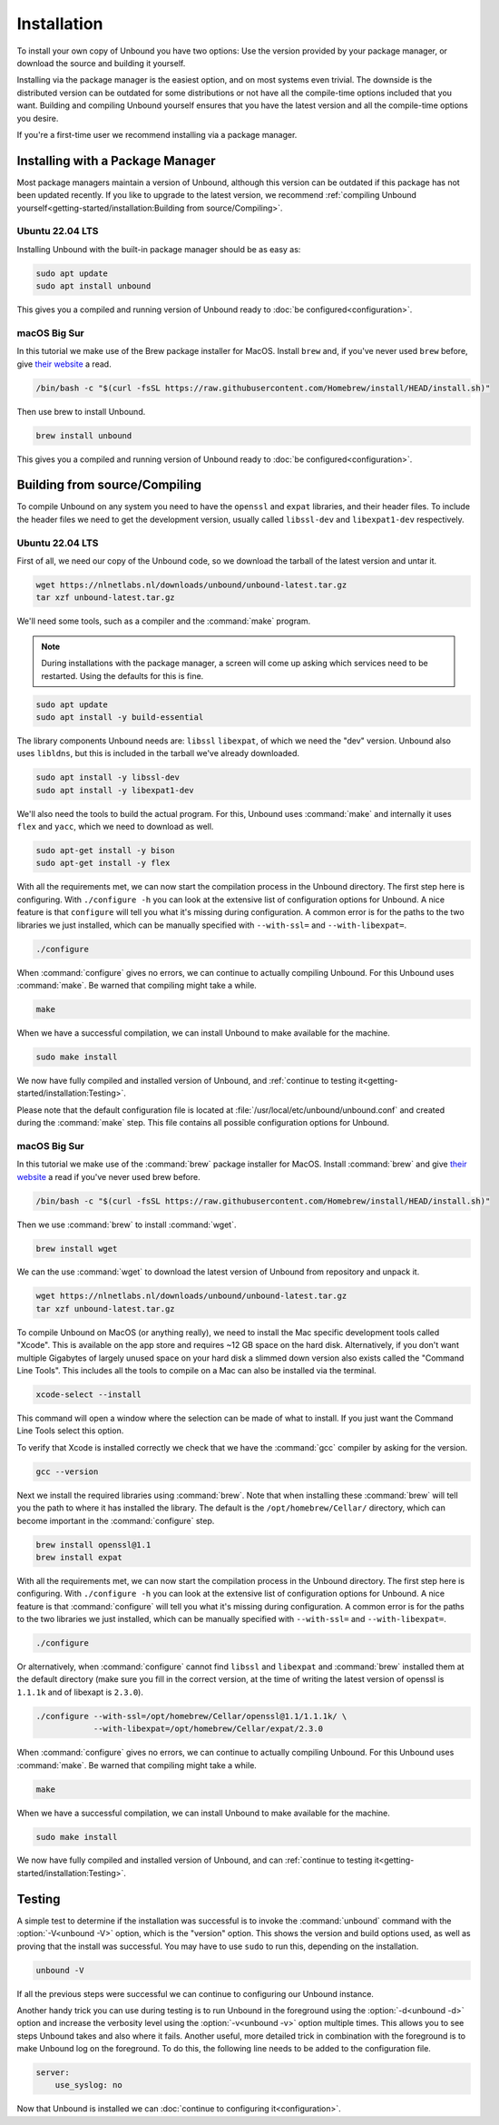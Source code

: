 Installation
============

To install your own copy of Unbound you have two options: Use the version
provided by your package manager, or download the source and building it
yourself.

Installing via the package manager is the easiest option, and on most systems
even trivial. The downside is the distributed version can be outdated for some
distributions or not have all the compile-time options included that you want.
Building and compiling Unbound yourself ensures that you have the latest version
and all the compile-time options you desire.

If you're a first-time user we recommend installing via a package manager.

Installing with a Package Manager
---------------------------------

Most package managers maintain a version of Unbound, although this version can
be outdated if this package has not been updated recently. If you like to
upgrade to the latest version, we recommend :ref:`compiling Unbound
yourself<getting-started/installation:Building from source/Compiling>`.

Ubuntu 22.04 LTS
^^^^^^^^^^^^^^^^

Installing Unbound with the built-in package manager should be as easy as:

.. code-block:: bash

    sudo apt update
    sudo apt install unbound

This gives you a compiled and running version of Unbound ready to :doc:`be
configured<configuration>`.

macOS Big Sur
^^^^^^^^^^^^^

In this tutorial we make use of the Brew package installer for MacOS. Install
``brew`` and, if you've never used ``brew`` before, give `their website
<https://brew.sh/>`_ a read.

.. code-block:: bash

    /bin/bash -c "$(curl -fsSL https://raw.githubusercontent.com/Homebrew/install/HEAD/install.sh)"

Then use brew to install Unbound.

.. code-block:: bash

    brew install unbound

This gives you a compiled and running version of Unbound ready to :doc:`be
configured<configuration>`.

Building from source/Compiling
------------------------------

To compile Unbound on any system you need to have the ``openssl`` and ``expat``
libraries, and their header files. To include the header files we need to get
the development version, usually called ``libssl-dev`` and ``libexpat1-dev``
respectively.

Ubuntu 22.04 LTS
^^^^^^^^^^^^^^^^

First of all, we need our copy of the Unbound code, so we download the tarball
of the latest version and untar it.

.. code-block:: bash

    wget https://nlnetlabs.nl/downloads/unbound/unbound-latest.tar.gz
    tar xzf unbound-latest.tar.gz


We'll need some tools, such as a compiler and the :command:`make` program.

.. note::
    During installations with the package manager, a screen will come up asking
    which services need to be restarted. Using the defaults for this is fine.

.. code-block:: bash

    sudo apt update
    sudo apt install -y build-essential

The library components Unbound needs are: ``libssl`` ``libexpat``, of which we
need the "dev" version. Unbound also uses ``libldns``, but this is included in
the tarball we've already downloaded.

.. code-block:: bash

    sudo apt install -y libssl-dev
    sudo apt install -y libexpat1-dev

We'll also need the tools to build the actual program. For this, Unbound uses
:command:`make` and internally it uses ``flex`` and ``yacc``, which we need to
download as well.

.. code-block:: bash

    sudo apt-get install -y bison
    sudo apt-get install -y flex

With all the requirements met, we can now start the compilation process in the
Unbound directory. The first step here is configuring. With ``./configure
-h`` you can look at the extensive list of configuration options for Unbound.
A nice feature is that ``configure`` will tell you what it's missing during
configuration.
A common error is for the paths to the two libraries we just installed, which
can be manually specified with ``--with-ssl=`` and ``--with-libexpat=``.

.. code-block:: bash

    ./configure

When :command:`configure` gives no errors, we can continue to actually compiling
Unbound. For this Unbound uses :command:`make`. Be warned that compiling might
take a while.

.. code-block:: bash

    make

When we have a successful compilation, we can install Unbound to make available
for the machine.

.. code-block:: bash

    sudo make install

We now have fully compiled and installed version of Unbound, and :ref:`continue
to testing it<getting-started/installation:Testing>`.

Please note that the default configuration file is located at
:file:`/usr/local/etc/unbound/unbound.conf` and created during the
:command:`make` step. This file contains all possible configuration options for
Unbound.

macOS Big Sur
^^^^^^^^^^^^^

In this tutorial we make use of the :command:`brew` package installer for MacOS.
Install :command:`brew` and give `their website <https://brew.sh/>`_ a read if
you've never used brew before.

.. code-block:: bash

    /bin/bash -c "$(curl -fsSL https://raw.githubusercontent.com/Homebrew/install/HEAD/install.sh)"


Then we use :command:`brew` to install :command:`wget`.

.. code-block:: bash

    brew install wget


We can the use :command:`wget` to download the latest version of Unbound from
repository and unpack it.

.. code-block:: bash

    wget https://nlnetlabs.nl/downloads/unbound/unbound-latest.tar.gz
    tar xzf unbound-latest.tar.gz

To compile Unbound on MacOS (or anything really), we need to install the Mac
specific development tools called "Xcode". This is available on the app store
and requires ~12 GB space on the hard disk. Alternatively, if you don't want
multiple Gigabytes of largely unused space on your hard disk a slimmed down
version also exists called the "Command Line Tools". This includes all the tools
to compile on a Mac can also be installed via the terminal.

.. code-block:: bash

    xcode-select --install

This command will open a window where the selection can be made of what to
install. If you just want the Command Line Tools select this option.

To verify that Xcode is installed correctly we check that we have the
:command:`gcc` compiler by asking for the version.

.. code-block:: bash

    gcc --version

..
    stackoverflow answer for skipping entire Xcode: 
    https://stackoverflow.com/questions/31043217/how-to-enable-unbound-dnssec-dns-resolver-on-mac-os-x-10-10-3-yosemite

Next we install the required libraries using :command:`brew`. Note that when
installing these :command:`brew` will tell you the path to where it has
installed the library. The default is the ``/opt/homebrew/Cellar/`` directory,
which can become important in the :command:`configure` step.

.. code-block:: bash

    brew install openssl@1.1
    brew install expat

With all the requirements met, we can now start the compilation process in the
Unbound directory. The first step here is configuring. With ``./configure
-h`` you can look at the extensive list of configuration options for Unbound.
A nice feature is that :command:`configure` will tell you what it's missing
during configuration.
A common error is for the paths to the two libraries we just installed, which
can be manually specified with ``--with-ssl=`` and ``--with-libexpat=``.

.. code-block:: bash

    ./configure 

Or alternatively, when :command:`configure` cannot find ``libssl`` and
``libexpat`` and :command:`brew` installed them at the default directory (make
sure you fill in the correct version, at the time of writing the latest version
of openssl is ``1.1.1k`` and of libexapt is ``2.3.0``).

.. code-block:: bash

    ./configure --with-ssl=/opt/homebrew/Cellar/openssl@1.1/1.1.1k/ \
                --with-libexpat=/opt/homebrew/Cellar/expat/2.3.0

When :command:`configure` gives no errors, we can continue to actually compiling
Unbound. For this Unbound uses :command:`make`. Be warned that compiling might
take a while.

.. code-block:: bash

    make

When we have a successful compilation, we can install Unbound to make available
for the machine.

.. code-block:: bash

    sudo make install

We now have fully compiled and installed version of Unbound, and can
:ref:`continue to testing it<getting-started/installation:Testing>`.

Testing
-------

A simple test to determine if the installation was successful is to invoke the
:command:`unbound` command with the :option:`-V<unbound -V>` option, which is
the "version" option.
This shows the version and build options used, as well as proving that the
install was successful.
You may have to use ``sudo`` to run this, depending on the installation.

.. code-block:: bash

    unbound -V

If all the previous steps were successful we can continue to configuring our
Unbound instance.

Another handy trick you can use during testing is to run Unbound in the
foreground using the :option:`-d<unbound -d>` option and increase the verbosity
level using the :option:`-v<unbound -v>` option multiple times.
This allows you to see steps Unbound takes and also where it fails.
Another useful, more detailed trick in combination with the foreground is to
make Unbound log on the foreground.
To do this, the following line needs to be added to the configuration file.

.. code-block:: bash

    server:
        use_syslog: no

Now that Unbound is installed we can
:doc:`continue to configuring it<configuration>`.

